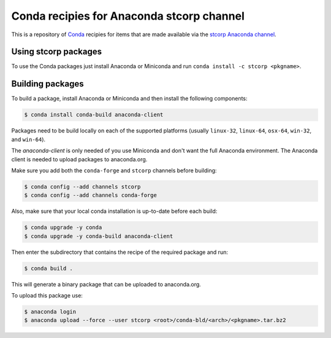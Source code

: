 Conda recipies for Anaconda stcorp channel
==========================================

This is a repository of `Conda <http://conda.pydata.org/>`_ recipies for items that are made available via the `stcorp Anaconda channel <https://anaconda.org/stcorp/repo>`_.

Using stcorp packages
---------------------

To use the Conda packages just install Anaconda or Miniconda and run ``conda install -c stcorp <pkgname>``.


Building packages
-----------------

To build a package, install Anaconda or Miniconda and then install the following components:

.. code-block:: bash

    $ conda install conda-build anaconda-client

Packages need to be build locally on each of the supported platforms (usually ``linux-32``, ``linux-64``, ``osx-64``, ``win-32``, and ``win-64``).

The `anaconda-client` is only needed of you use Miniconda and don't want the full Anaconda environment. The Anaconda client is needed to upload packages to anaconda.org.

Make sure you add both the ``conda-forge`` and ``stcorp`` channels before building:

.. code-block:: bash

    $ conda config --add channels stcorp
    $ conda config --add channels conda-forge

Also, make sure that your local conda installation is up-to-date before each build:

.. code-block:: bash

    $ conda upgrade -y conda
    $ conda upgrade -y conda-build anaconda-client

Then enter the subdirectory that contains the recipe of the required package and run:

.. code-block:: bash

    $ conda build .

This will generate a binary package that can be uploaded to anaconda.org.

To upload this package use:

.. code-block:: bash

    $ anaconda login
    $ anaconda upload --force --user stcorp <root>/conda-bld/<arch>/<pkgname>.tar.bz2


